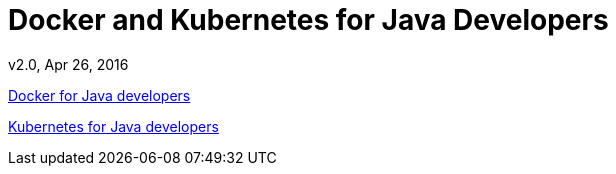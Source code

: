 # Docker and Kubernetes for Java Developers
v2.0, Apr 26, 2016

https://github.com/docker/labs/tree/master/java[Docker for Java developers]

https://github.com/arun-gupta/kubernetes-java-sample/[Kubernetes for Java developers]


